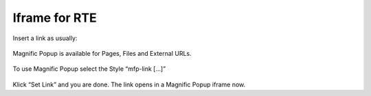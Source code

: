 .. ==================================================
.. FOR YOUR INFORMATION
.. --------------------------------------------------
.. -*- coding: utf-8 -*- with BOM.

.. ==================================================
.. DEFINE SOME TEXTROLES
.. --------------------------------------------------
.. role::   underline
.. role::   typoscript(code)
.. role::   ts(typoscript)
   :class:  typoscript
.. role::   php(code)


Iframe for RTE
^^^^^^^^^^^^^^

Insert a link as usually:

.. figure:: ../../../Images/UsersManual-IframeForRte-001.png

Magnific Popup is available for Pages, Files and External URLs.

.. figure:: ../../../Images/UsersManual-IframeForRte-002.png

To use Magnific Popup select the Style “mfp-link [...]”

.. figure:: ../../../Images/UsersManual-IframeForRte-003.png

Klick “Set Link” and you are done. The link opens in a Magnific Popup
iframe now.

